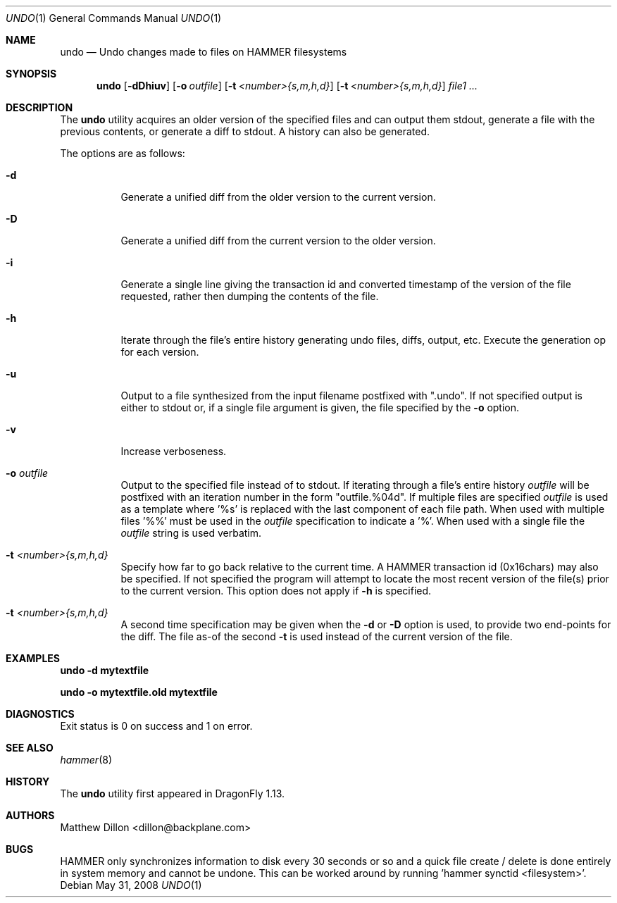 .\" Copyright (c) 2008 The DragonFly Project.  All rights reserved.
.\" 
.\" This code is derived from software contributed to The DragonFly Project
.\" by Matthew Dillon <dillon@backplane.com>
.\" 
.\" Redistribution and use in source and binary forms, with or without
.\" modification, are permitted provided that the following conditions
.\" are met:
.\" 
.\" 1. Redistributions of source code must retain the above copyright
.\"    notice, this list of conditions and the following disclaimer.
.\" 2. Redistributions in binary form must reproduce the above copyright
.\"    notice, this list of conditions and the following disclaimer in
.\"    the documentation and/or other materials provided with the
.\"    distribution.
.\" 3. Neither the name of The DragonFly Project nor the names of its
.\"    contributors may be used to endorse or promote products derived
.\"    from this software without specific, prior written permission.
.\" 
.\" THIS SOFTWARE IS PROVIDED BY THE COPYRIGHT HOLDERS AND CONTRIBUTORS
.\" ``AS IS'' AND ANY EXPRESS OR IMPLIED WARRANTIES, INCLUDING, BUT NOT
.\" LIMITED TO, THE IMPLIED WARRANTIES OF MERCHANTABILITY AND FITNESS
.\" FOR A PARTICULAR PURPOSE ARE DISCLAIMED.  IN NO EVENT SHALL THE
.\" COPYRIGHT HOLDERS OR CONTRIBUTORS BE LIABLE FOR ANY DIRECT, INDIRECT,
.\" INCIDENTAL, SPECIAL, EXEMPLARY OR CONSEQUENTIAL DAMAGES (INCLUDING,
.\" BUT NOT LIMITED TO, PROCUREMENT OF SUBSTITUTE GOODS OR SERVICES;
.\" LOSS OF USE, DATA, OR PROFITS; OR BUSINESS INTERRUPTION) HOWEVER CAUSED
.\" AND ON ANY THEORY OF LIABILITY, WHETHER IN CONTRACT, STRICT LIABILITY,
.\" OR TORT (INCLUDING NEGLIGENCE OR OTHERWISE) ARISING IN ANY WAY OUT
.\" OF THE USE OF THIS SOFTWARE, EVEN IF ADVISED OF THE POSSIBILITY OF
.\" SUCH DAMAGE.
.\" 
.\" $DragonFly: src/usr.bin/undo/undo.1,v 1.2 2008/06/03 12:40:09 swildner Exp $
.Dd May 31, 2008
.Dt UNDO 1
.Os
.Sh NAME
.Nm undo
.Nd Undo changes made to files on HAMMER filesystems
.Sh SYNOPSIS
.Nm
.Op Fl dDhiuv
.Op Fl o Ar outfile
.Op Fl t Ar <number>{s,m,h,d}
.Op Fl t Ar <number>{s,m,h,d}
.Ar file1
.Ar ...
.Sh DESCRIPTION
The
.Nm
utility acquires an older version of the specified files and can output
them stdout, generate a file with the previous contents, or generate
a diff to stdout.  A history can also be generated.
.Pp
The options are as follows:
.Bl -tag -width indent
.It Fl d
Generate a unified diff from the older version to the current version.
.It Fl D
Generate a unified diff from the current version to the older version.
.It Fl i
Generate a single line giving the transaction id and converted timestamp
of the version of the file requested, rather then dumping the contents
of the file.
.It Fl h
Iterate through the file's entire history generating undo files, diffs,
output, etc.  Execute the generation op for each version.
.It Fl u
Output to a file synthesized from the input filename postfixed with ".undo".
If not specified output is either to stdout or, if a single file argument
is given, the file specified by the
.Fl o
option.
.It Fl v
Increase verboseness.
.It Fl o Ar outfile
Output to the specified file instead of to stdout.  If iterating through
a file's entire history
.Ar outfile
will be postfixed with an iteration number in the form "outfile.%04d".
If multiple files are specified
.Ar outfile
is used as a template where '%s' is replaced with the last component of
each file path.  When used with multiple files '%%' must be used in the
.Ar outfile
specification to indicate a '%'.  When used with a single file the
.Ar outfile
string is used verbatim.
.It Fl t Ar <number>{s,m,h,d}
Specify how far to go back relative to the current time.  A HAMMER
transaction id (0x16chars) may also be specified.  If not specified
the program will attempt to locate the most recent version of the
file(s) prior to the current version.
This option does not apply if
.Fl h
is specified.
.It Fl t Ar <number>{s,m,h,d}
A second time specification may be given when the
.Fl d
or
.Fl D
option is used, to provide two end-points for the diff.  The file as-of
the second
.Fl t
is used instead of the current version of the file.
.El
.Sh EXAMPLES
.Li "undo -d mytextfile"
.Pp
.Li "undo -o mytextfile.old mytextfile"
.Sh DIAGNOSTICS
Exit status is 0 on success and 1 on error.
.Sh SEE ALSO
.Xr hammer 8
.Sh HISTORY
The
.Nm
utility first appeared in
.Dx 1.13 .
.Sh AUTHORS
.An Matthew Dillon Aq dillon@backplane.com
.Sh BUGS
HAMMER only synchronizes information to disk every 30 seconds or so and
a quick file create / delete is done entirely in system memory and cannot
be undone.  This can be worked around by running 'hammer synctid <filesystem>'.
